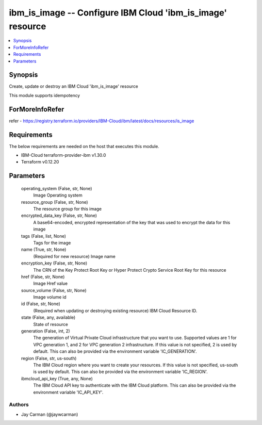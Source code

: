 
ibm_is_image -- Configure IBM Cloud 'ibm_is_image' resource
===========================================================

.. contents::
   :local:
   :depth: 1


Synopsis
--------

Create, update or destroy an IBM Cloud 'ibm_is_image' resource

This module supports idempotency


ForMoreInfoRefer
----------------
refer - https://registry.terraform.io/providers/IBM-Cloud/ibm/latest/docs/resources/is_image

Requirements
------------
The below requirements are needed on the host that executes this module.

- IBM-Cloud terraform-provider-ibm v1.30.0
- Terraform v0.12.20



Parameters
----------

  operating_system (False, str, None)
    Image Operating system


  resource_group (False, str, None)
    The resource group for this image


  encrypted_data_key (False, str, None)
    A base64-encoded, encrypted representation of the key that was used to encrypt the data for this image


  tags (False, list, None)
    Tags for the image


  name (True, str, None)
    (Required for new resource) Image name


  encryption_key (False, str, None)
    The CRN of the Key Protect Root Key or Hyper Protect Crypto Service Root Key for this resource


  href (False, str, None)
    Image Href value


  source_volume (False, str, None)
    Image volume id


  id (False, str, None)
    (Required when updating or destroying existing resource) IBM Cloud Resource ID.


  state (False, any, available)
    State of resource


  generation (False, int, 2)
    The generation of Virtual Private Cloud infrastructure that you want to use. Supported values are 1 for VPC generation 1, and 2 for VPC generation 2 infrastructure. If this value is not specified, 2 is used by default. This can also be provided via the environment variable 'IC_GENERATION'.


  region (False, str, us-south)
    The IBM Cloud region where you want to create your resources. If this value is not specified, us-south is used by default. This can also be provided via the environment variable 'IC_REGION'.


  ibmcloud_api_key (True, any, None)
    The IBM Cloud API key to authenticate with the IBM Cloud platform. This can also be provided via the environment variable 'IC_API_KEY'.













Authors
~~~~~~~

- Jay Carman (@jaywcarman)


